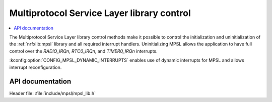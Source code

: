 .. _mpsl_lib:

Multiprotocol Service Layer library control
###########################################

.. contents::
   :local:
   :depth: 2

The Multiprotocol Service Layer library control methods make it possible to control the initialization and uninitialization of the :ref:`nrfxlib:mpsl` library and all required interrupt handlers.
Uninitializing MPSL allows the application to have full control over the `RADIO_IRQn`, `RTC0_IRQn`, and `TIMER0_IRQn` interrupts.

:kconfig:option:`CONFIG_MPSL_DYNAMIC_INTERRUPTS` enables use of dynamic interrupts for MPSL and allows interrupt reconfiguration.

API documentation
*****************

| Header file: :file:`include/mpsl/mpsl_lib.h`

.. doxygengroup:: mpsl_lib
   :project: nrf
   :members:
